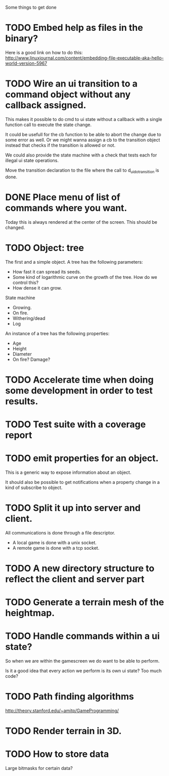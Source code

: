 Some things to get done

* TODO Embed help as files in the binary?
  Here is a good link on how to do this:
  http://www.linuxjournal.com/content/embedding-file-executable-aka-hello-world-version-5967
* TODO Wire an ui transition to a command object without any callback assigned.
  This makes it possible to do cmd to ui state without a callback with a single
  function call to execute the state change.

  It could be usefull for the cb function to be able to abort the change due to
  some error as well. Or we might wanna assign a cb to the transition object
  instead that checks if the transition is allowed or not.

  We could also provide the state machine with a check that tests each for illegal
  ui state operations.

  Move the transition declaration to the file where the call to d_ui_do_transition
  is done.
* DONE Place menu of list of commands where you want.
  Today this is always rendered at the center of the screen. This should be changed.

* TODO Object: tree
  The first and a simple object.
  A tree has the following parameters:
  - How fast it can spread its seeds.
  - Some kind of logarithmic curve on the growth of the tree.
	How do we control this?
  - How dense it can grow.

  State machine
  - Growing.
  - On fire.
  - Withering/dead
  - Log

  An instance of a tree has the following properties:
  - Age
  - Height
  - Diameter
  - On fire? Damage?
* TODO Accelerate time when doing some development in order to test results.
* TODO Test suite with a coverage report
* TODO emit properties for an object.
  This is a generic way to expose information about an object.

  It should also be possible to get notifications when a property change
  in a kind of subscribe to object.

* TODO Split it up into server and client.
  All communications is done through a file descriptor.
  - A local game is done with a unix socket.
  - A remote game is done with a tcp socket.
* TODO A new directory structure to reflect the client and server part
* TODO Generate a terrain mesh of the heightmap.
* TODO Handle commands within a ui state?
  So when we are within the gamescreen we do want to be able to
  perform.

  Is it a good idea that every action we perform is its own ui
  state?
  Too much code?

* TODO Path finding algorithms
  http://theory.stanford.edu/~amitp/GameProgramming/

* TODO Render terrain in 3D.
* TODO How to store data
  Large bitmasks for certain data?
